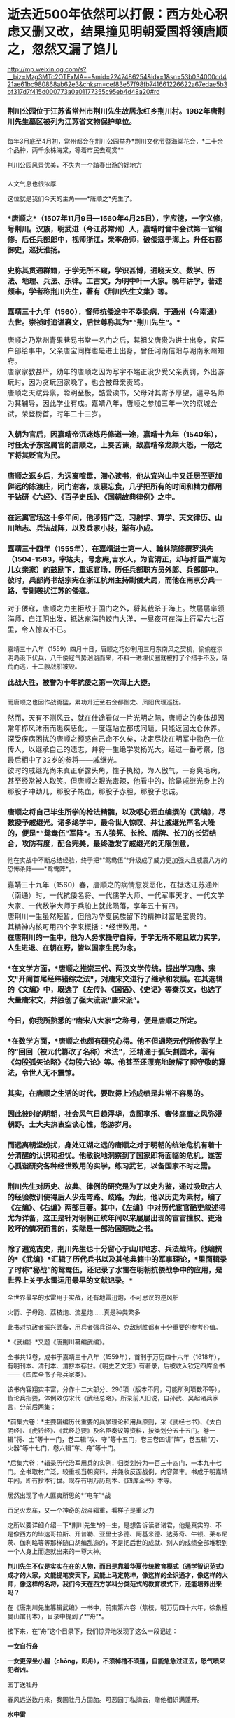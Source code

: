 * 逝去近500年依然可以打假：西方处心积虑又删又改，结果撞见明朝爱国将领唐顺之，忽然又漏了馅儿

http://mp.weixin.qq.com/s?__biz=Mzg3MTc2OTExMA==&mid=2247486254&idx=1&sn=53b034000cd421ae61bc980868ab62e3&chksm=cef83e57f98fb741661226622a67edae5b3bf317d7f415d000773a0a01177355c95eb4d48a20#rd


*** 荆川公园位于江苏省常州市荆川先生故居永红乡荆川村。1982年唐荆川先生墓区被列为江苏省文物保护单位。
:PROPERTIES:
:CUSTOM_ID: 荆川公园位于江苏省常州市荆川先生故居永红乡荆川村1982年唐荆川先生墓区被列为江苏省文物保护单位
:END:
*** 
:PROPERTIES:
:CUSTOM_ID: section
:END:
*** 
:PROPERTIES:
:CUSTOM_ID: section-1
:END:
[[./img/52-0.gif]]

每年3月底至4月初，常州都会在荆川公园举办*荆川文化节暨海棠花会，*二十余个品种，两千余株海棠，等着市民去观赏**

[[./img/52-1.gif]]

荆川公园风景优美，不失为一个踏春出游的好地方

[[./img/52-2.jpeg]]

*** 
:PROPERTIES:
:CUSTOM_ID: section-2
:style: margin: 0px;padding: 0px;font-size: 20px;font-weight: 400;color: rgb(0, 146, 224);line-height: 1.6em !important;font-family: inherit;font-style: normal;font-variant-ligatures: normal;font-variant-caps: normal;letter-spacing: 0px;orphans: 2;text-align: start;text-indent: 0px;text-transform: none;white-space: normal;widows: 2;word-spacing: 0px;-webkit-text-stroke-width: 0px;text-decoration-thickness: initial;text-decoration-style: initial;text-decoration-color: initial;user-select: auto;-webkit-tap-highlight-color: transparent;
:END:

[[./img/52-3.jpeg]]

*** 
:PROPERTIES:
:CUSTOM_ID: section-3
:END:

人文气息也很浓厚

[[./img/52-4.jpeg]]

这位就是我们今天的主角------*唐顺之*先生了。

[[./img/52-5.jpeg]]

*** 
:PROPERTIES:
:CUSTOM_ID: section-4
:END:
*** *唐顺之*（1507年11月9日---1560年4月25日），字应德，一字义修，号荆川。汉族，明武进（今江苏常州）人，嘉靖时曾中会试第一官编修。后任兵部郎中，视师浙江，亲率舟师，破倭寇于海上。升任右都御史，巡抚淮扬。
:PROPERTIES:
:CUSTOM_ID: 唐顺之1507年11月9日1560年4月25日字应德一字义修号荆川汉族明武进今江苏常州人嘉靖时曾中会试第一官编修后任兵部郎中视师浙江亲率舟师破倭寇于海上升任右都御史巡抚淮扬
:END:

[[./img/52-6.jpeg]]

*** 
:PROPERTIES:
:CUSTOM_ID: section-5
:END:
*** 史称其贯通群籍，于学无所不窥，学识甚博，通晓天文、数学、历法、地理、兵法、乐律。工古文，为明中叶一大家。晚年讲学，著述颇丰，学者称荆川先生，著有《荆川先生文集》等。
:PROPERTIES:
:CUSTOM_ID: 史称其贯通群籍于学无所不窥学识甚博通晓天文数学历法地理兵法乐律工古文为明中叶一大家晚年讲学著述颇丰学者称荆川先生著有荆川先生文集等
:END:
*** 
:PROPERTIES:
:CUSTOM_ID: section-6
:END:
*** 嘉靖三十九年（1560），督师抗倭途中不幸染病，于通州（今南通）去世。崇祯时追谥襄文，后世尊称其为*“荆川先生”。*
:PROPERTIES:
:CUSTOM_ID: 嘉靖三十九年1560督师抗倭途中不幸染病于通州今南通去世崇祯时追谥襄文后世尊称其为荆川先生
:END:

[[./img/52-7.jpeg]]

*** 
:PROPERTIES:
:CUSTOM_ID: section-7
:style: margin: 0px;padding: 0px;font-weight: 400;font-size: 16px;color: rgb(51, 51, 51);font-family: mp-quote, -apple-system-font, BlinkMacSystemFont, "Helvetica Neue", "PingFang SC", "Hiragino Sans GB", "Microsoft YaHei UI", "Microsoft YaHei", Arial, sans-serif;font-style: normal;font-variant-ligatures: normal;font-variant-caps: normal;letter-spacing: normal;orphans: 2;text-align: justify;text-indent: 0px;text-transform: none;white-space: normal;widows: 2;word-spacing: 0px;-webkit-text-stroke-width: 0px;text-decoration-thickness: initial;text-decoration-style: initial;text-decoration-color: initial;
:END:
*** 唐顺之乃常州青果巷易书堂一名门之后，其祖父唐贵为进士出身，官拜户部给事中，父亲唐宝同样也是进士出身，曾任河南信阳与湖南永州知府。
:PROPERTIES:
:CUSTOM_ID: 唐顺之乃常州青果巷易书堂一名门之后其祖父唐贵为进士出身官拜户部给事中父亲唐宝同样也是进士出身曾任河南信阳与湖南永州知府
:style: margin: 0px;padding: 0px;font-weight: 400;font-size: 16px;
:END:
*** 
:PROPERTIES:
:CUSTOM_ID: section-8
:style: margin: 0px;padding: 0px;font-weight: 400;font-size: 16px;
:END:
*** 
:PROPERTIES:
:CUSTOM_ID: section-9
:style: margin: 0px;padding: 0px;font-weight: 400;font-size: 16px;
:END:
*** 唐家家教甚严，幼年的唐顺之因为写字不端正没少受父亲责罚，外出游玩时，因为贪玩回家晚了，也会被母亲责骂。
:PROPERTIES:
:CUSTOM_ID: 唐家家教甚严幼年的唐顺之因为写字不端正没少受父亲责罚外出游玩时因为贪玩回家晚了也会被母亲责骂
:style: margin: 0px;padding: 0px;font-weight: 400;font-size: 16px;
:END:
*** 
:PROPERTIES:
:CUSTOM_ID: section-10
:style: margin: 0px;padding: 0px;font-weight: 400;font-size: 16px;
:END:
*** 唐顺之天赋异禀，聪明至极，酷爱读书，父母对其寄予厚望，遍寻名师为其辅导，因此学业有成。嘉靖八年，唐顺之参加三年一次的京城会试，荣登榜首，时年二十三岁。
:PROPERTIES:
:CUSTOM_ID: 唐顺之天赋异禀聪明至极酷爱读书父母对其寄予厚望遍寻名师为其辅导因此学业有成嘉靖八年唐顺之参加三年一次的京城会试荣登榜首时年二十三岁
:style: margin: 0px;padding: 0px;font-weight: 400;font-size: 16px;
:END:
*** 
:PROPERTIES:
:CUSTOM_ID: section-11
:style: margin: 0px;padding: 0px;font-weight: 400;font-size: 16px;
:END:
*** 入朝为官后，因嘉靖帝沉迷炼丹修道一途，嘉靖十九年（1540年），时任太子东宫属官的唐顺之，上奏苦谏，致嘉靖帝龙颜大怒，一怒之下将其贬官为民。
:PROPERTIES:
:CUSTOM_ID: 入朝为官后因嘉靖帝沉迷炼丹修道一途嘉靖十九年1540年时任太子东宫属官的唐顺之上奏苦谏致嘉靖帝龙颜大怒一怒之下将其贬官为民
:END:
*** 
:PROPERTIES:
:CUSTOM_ID: section-12
:END:
*** 唐顺之返乡后，为远离喧嚣，潜心读书，他从宜兴山中又迁居至更加僻远的陈渡庄，闭门谢客，废寝忘食，几乎把所有的时间和精力都用于钻研《六经》、《百子史氏》、《国朝故典律例》之中。
:PROPERTIES:
:CUSTOM_ID: 唐顺之返乡后为远离喧嚣潜心读书他从宜兴山中又迁居至更加僻远的陈渡庄闭门谢客废寝忘食几乎把所有的时间和精力都用于钻研六经百子史氏国朝故典律例之中
:END:

[[./img/52-8.jpeg]]

*** 
:PROPERTIES:
:CUSTOM_ID: section-13
:END:
*** 在远离官场这十多年间，他涉猎广泛，习射学、算学、天文律历、山川地志、兵法战阵，以及兵家小技，渐有小成。
:PROPERTIES:
:CUSTOM_ID: 在远离官场这十多年间他涉猎广泛习射学算学天文律历山川地志兵法战阵以及兵家小技渐有小成
:END:
*** 
:PROPERTIES:
:CUSTOM_ID: section-14
:END:
*** 嘉靖三十四年（1555年），在嘉靖进士第一人、翰林院修撰罗洪先（1504-1583，字达夫，号念庵,吉水人，为官清正，却与奸臣严嵩为儿女亲家）的鼓励下，重返官场，历任兵部职方员外郎、兵部郎中。彼时，兵部尚书胡宗宪在浙江杭州主持剿倭大局，而他在南京分兵一路，专剿袭扰江苏的倭寇。
:PROPERTIES:
:CUSTOM_ID: 嘉靖三十四年1555年在嘉靖进士第一人翰林院修撰罗洪先1504-1583字达夫号念庵吉水人为官清正却与奸臣严嵩为儿女亲家的鼓励下重返官场历任兵部职方员外郎兵部郎中彼时兵部尚书胡宗宪在浙江杭州主持剿倭大局而他在南京分兵一路专剿袭扰江苏的倭寇
:END:
*** 
:PROPERTIES:
:CUSTOM_ID: section-15
:style: margin: 0px;padding: 0px;font-weight: 400;font-size: 16px;
:END:
*** 对于倭寇，唐顺之力主拒敌于国门之外，将其截杀于海上。故屡屡率领海师，自江阴出发，抵达东海的蛟门大洋，一昼夜可在海上行军六七百里，令人惊叹不已。
:PROPERTIES:
:CUSTOM_ID: 对于倭寇唐顺之力主拒敌于国门之外将其截杀于海上故屡屡率领海师自江阴出发抵达东海的蛟门大洋一昼夜可在海上行军六七百里令人惊叹不已
:style: margin: 0px;padding: 0px;font-weight: 400;font-size: 16px;
:END:
*** 
嘉靖三十八年（1559）四月十日，唐顺之巧妙利用三月东南风之契机，偷偷在崇明岛设下伏兵，八千倭寇气势汹汹而来，不料一进埋伏圈就被打了个措手不及，落荒而逃，十二艘战船被毁。
:PROPERTIES:
:CUSTOM_ID: 嘉靖三十八年1559四月十日唐顺之巧妙利用三月东南风之契机偷偷在崇明岛设下伏兵八千倭寇气势汹汹而来不料一进埋伏圈就被打了个措手不及落荒而逃十二艘战船被毁
:style: margin: 0px;padding: 0px;font-weight: 400;font-size: 16px;
:END:
*** 
:PROPERTIES:
:CUSTOM_ID: section-16
:style: margin: 0px;padding: 0px;font-weight: 400;font-size: 16px;
:END:
*** *此战大胜，被誉为十年抗倭之第一次海上大捷。*
:PROPERTIES:
:CUSTOM_ID: 此战大胜被誉为十年抗倭之第一次海上大捷
:style: margin: 0px;padding: 0px;font-weight: 400;font-size: 16px;
:END:
*** 
而唐顺之也因作战勇猛，累功升迁至右佥都御史、凤阳代理巡抚。
:PROPERTIES:
:CUSTOM_ID: 而唐顺之也因作战勇猛累功升迁至右佥都御史凤阳代理巡抚
:style: margin: 0px;padding: 0px;font-weight: 400;font-size: 16px;
:END:
*** 
:PROPERTIES:
:CUSTOM_ID: section-17
:style: margin: 0px;padding: 0px;font-weight: 400;font-size: 16px;
:END:
*** 然而，天有不测风云，就在仕途看似一片光明之际，唐顺之的身体却因常年栉风沐雨而患疾恶化，一度连站立都成问题，只能返回太仓休养。
:PROPERTIES:
:CUSTOM_ID: 然而天有不测风云就在仕途看似一片光明之际唐顺之的身体却因常年栉风沐雨而患疾恶化一度连站立都成问题只能返回太仓休养
:style: margin: 0px;padding: 0px;font-weight: 400;font-size: 16px;
:END:
*** 
:PROPERTIES:
:CUSTOM_ID: section-18
:style: margin: 0px;padding: 0px;font-weight: 400;font-size: 16px;
:END:
*** 深受疾病困扰的唐顺之预感自己命不久矣，决定尽快在明军中物色一位传人，以继承自己的遗志，并将一生绝学发扬光大。经过一番考察，他最后相中了32岁的参将------戚继光。
:PROPERTIES:
:CUSTOM_ID: 深受疾病困扰的唐顺之预感自己命不久矣决定尽快在明军中物色一位传人以继承自己的遗志并将一生绝学发扬光大经过一番考察他最后相中了32岁的参将戚继光
:style: margin: 0px;padding: 0px;font-weight: 400;font-size: 16px;
:END:
*** 
:PROPERTIES:
:CUSTOM_ID: section-19
:style: margin: 0px;padding: 0px;font-weight: 400;font-size: 16px;
:END:
*** 彼时的戚继光尚未真正崭露头角，性子执拗，为人傲气，一身臭毛病，甚至经常被人取笑。但唐顺之眼光毒辣，他看中的，恰是戚继光身上的那股子冲劲儿，那股子热血，那股子赤胆，那股子忠诚。
:PROPERTIES:
:CUSTOM_ID: 彼时的戚继光尚未真正崭露头角性子执拗为人傲气一身臭毛病甚至经常被人取笑但唐顺之眼光毒辣他看中的恰是戚继光身上的那股子冲劲儿那股子热血那股子赤胆那股子忠诚
:style: margin: 0px;padding: 0px;font-weight: 400;font-size: 16px;
:END:

[[./img/52-9.jpeg]]

*** 
:PROPERTIES:
:CUSTOM_ID: section-20
:style: margin: 0px;padding: 0px;font-weight: 400;font-size: 16px;
:END:
*** 唐顺之将自己毕生所学的枪法精髓，以及呕心沥血编撰的《武编》，尽数授予戚继光。诸多绝学中，最令世人惊叹、并让戚继光声名大噪的，便是*“鸳鸯伍”军阵*。五人狼筅、长枪、盾牌、长刀的长短结合，攻防有度，配合完美，最终激发了戚继光的无限创意，
他在实战中不断总结经验，终于把*“鸳鸯伍”*升级成了威力更加强大且威震八方的恐怖杀阵------*鸳鸯阵*。
:PROPERTIES:
:CUSTOM_ID: 唐顺之将自己毕生所学的枪法精髓以及呕心沥血编撰的武编尽数授予戚继光诸多绝学中最令世人惊叹并让戚继光声名大噪的便是鸳鸯伍军阵五人狼筅长枪盾牌长刀的长短结合攻防有度配合完美最终激发了戚继光的无限创意-他在实战中不断总结经验终于把鸳鸯伍升级成了威力更加强大且威震八方的恐怖杀阵鸳鸯阵
:style: margin: 0px;padding: 0px;font-weight: 400;font-size: 16px;
:END:

[[./img/52-10.jpeg]]

[[./img/52-11.jpeg]]

[[./img/52-12.jpeg]]

*** 
:PROPERTIES:
:CUSTOM_ID: section-21
:style: margin: 0px;padding: 0px;font-weight: 400;font-size: 16px;
:END:
*** 
:PROPERTIES:
:CUSTOM_ID: section-22
:style: margin: 0px;padding: 0px;font-weight: 400;font-size: 16px;color: rgb(51, 51, 51);font-family: mp-quote, -apple-system-font, BlinkMacSystemFont, "Helvetica Neue", "PingFang SC", "Hiragino Sans GB", "Microsoft YaHei UI", "Microsoft YaHei", Arial, sans-serif;font-style: normal;font-variant-ligatures: normal;font-variant-caps: normal;letter-spacing: normal;orphans: 2;text-align: justify;text-indent: 0px;text-transform: none;white-space: normal;widows: 2;word-spacing: 0px;-webkit-text-stroke-width: 0px;text-decoration-thickness: initial;text-decoration-style: initial;text-decoration-color: initial;
:END:
*** 嘉靖三十九年（1560）春，唐顺之的病情愈发恶化，在抵达江苏通州（南通）时，一代抗倭名将、一代儒学大师、一代军事天才、一代文学大家、一代数学大师于兵船上就此陨落，享年五十有四。
:PROPERTIES:
:CUSTOM_ID: 嘉靖三十九年1560春唐顺之的病情愈发恶化在抵达江苏通州南通时一代抗倭名将一代儒学大师一代军事天才一代文学大家一代数学大师于兵船上就此陨落享年五十有四
:style: margin: 0px;padding: 0px;font-weight: 400;font-size: 16px;
:END:
*** 
:PROPERTIES:
:CUSTOM_ID: section-23
:style: margin: 0px;padding: 0px;font-weight: 400;font-size: 16px;
:END:
*** 唐荆川一生虽然短暂，但他为华夏民族留下的精神财富是宝贵的。
:PROPERTIES:
:CUSTOM_ID: 唐荆川一生虽然短暂但他为华夏民族留下的精神财富是宝贵的
:style: margin: 0px;padding: 0px;font-weight: 400;font-size: 16px;
:END:
*** 
:PROPERTIES:
:CUSTOM_ID: section-24
:style: margin: 0px;padding: 0px;font-weight: 400;font-size: 16px;
:END:
*** 其精神内核可用四个字来概括：*经世致用。*
:PROPERTIES:
:CUSTOM_ID: 其精神内核可用四个字来概括经世致用
:style: margin: 0px;padding: 0px;font-weight: 400;font-size: 16px;
:END:
*** 
:PROPERTIES:
:CUSTOM_ID: section-25
:style: margin: 0px;padding: 0px;font-weight: 400;font-size: 16px;
:END:
*** *在唐荆川的一生中，他为人务求操守自持，于学无所不窥且致力实学，人生进退、在朝在野，皆以国家生民为念。*
:PROPERTIES:
:CUSTOM_ID: 在唐荆川的一生中他为人务求操守自持于学无所不窥且致力实学人生进退在朝在野皆以国家生民为念
:style: margin: 0px;padding: 0px;font-weight: 400;font-size: 16px;
:END:
*** 
:PROPERTIES:
:CUSTOM_ID: section-26
:style: margin: 0px;padding: 0px;font-weight: 400;font-size: 16px;
:END:
*** *在文学方面，*唐顺之推崇三代、两汉文学传统，提出学习唐、宋文"开阖首尾经纬错综之法"，对唐宋文进行了继承和发展。在其选辑的《文编》中，既选了《左传》、《国语》、《史记》等秦汉文，也选了大量唐宋文，并独创了强大流派“唐宋派”。
:PROPERTIES:
:CUSTOM_ID: 在文学方面唐顺之推崇三代两汉文学传统提出学习唐宋文开阖首尾经纬错综之法对唐宋文进行了继承和发展在其选辑的文编中既选了左传国语史记等秦汉文也选了大量唐宋文并独创了强大流派唐宋派
:END:
*** 
:PROPERTIES:
:CUSTOM_ID: section-27
:END:
*** 今日，你我所熟悉的“唐宋八大家”之称号，便是唐顺之所定。
:PROPERTIES:
:CUSTOM_ID: 今日你我所熟悉的唐宋八大家之称号便是唐顺之所定
:END:
*** 
:PROPERTIES:
:CUSTOM_ID: section-28
:END:
*** *在数学方面，*唐顺之也颇有研究心得。他不但通晓元代所传数学上的“回回（被元代篡改了名称）术法”，还精通于弧矢割圆术，著有《勾股弧矢论略》《勾股六论》等。他甚至还漂亮地破解了郭守敬的算法，令世人无不震惊。
:PROPERTIES:
:CUSTOM_ID: 在数学方面唐顺之也颇有研究心得他不但通晓元代所传数学上的回回被元代篡改了名称术法还精通于弧矢割圆术著有勾股弧矢论略勾股六论等他甚至还漂亮地破解了郭守敬的算法令世人无不震惊
:END:
*** 
:PROPERTIES:
:CUSTOM_ID: section-29
:END:
*** 其实，在唐顺之生活的时代，要取得上述成绩是非常不容易的。
:PROPERTIES:
:CUSTOM_ID: 其实在唐顺之生活的时代要取得上述成绩是非常不容易的
:END:
*** 
:PROPERTIES:
:CUSTOM_ID: section-30
:END:
*** 因此彼时的明朝，社会风气日趋浮华，贪图享乐、奢侈腐靡之风弥漫朝野。士大夫热衷空谈心性，悠游岁月。
:PROPERTIES:
:CUSTOM_ID: 因此彼时的明朝社会风气日趋浮华贪图享乐奢侈腐靡之风弥漫朝野士大夫热衷空谈心性悠游岁月
:END:
*** 
:PROPERTIES:
:CUSTOM_ID: section-31
:END:
*** 而远离朝堂纷扰，身处江湖之远的唐顺之对于明朝的统治危机有着十分清醒的认识和担忧。他敏锐地洞察到了国家即将面临的危机，遂苦心孤诣研究各种经世致用的实学，练习武艺，以备国家不时之需。
:PROPERTIES:
:CUSTOM_ID: 而远离朝堂纷扰身处江湖之远的唐顺之对于明朝的统治危机有着十分清醒的认识和担忧他敏锐地洞察到了国家即将面临的危机遂苦心孤诣研究各种经世致用的实学练习武艺以备国家不时之需
:END:
*** 
:PROPERTIES:
:CUSTOM_ID: section-32
:END:
*** 荆川先生对历史、故典、律例的研究是为了以史为鉴，通过吸取古人的经验教训使得后人少走弯路、歧路。为此，他以历史为素材，编了《左编》、《右编》两部巨著。其中，《左编》中对历代宦官酷吏叙述得尤为详备，这正是针对明朝正统年间以来屡屡出现的宦官擅权、吏治败坏的情况而言的，实际是一部治国理政之书。
:PROPERTIES:
:CUSTOM_ID: 荆川先生对历史故典律例的研究是为了以史为鉴通过吸取古人的经验教训使得后人少走弯路歧路为此他以历史为素材编了左编右编两部巨著其中左编中对历代宦官酷吏叙述得尤为详备这正是针对明朝正统年间以来屡屡出现的宦官擅权吏治败坏的情况而言的实际是一部治国理政之书
:END:
*** 
:PROPERTIES:
:CUSTOM_ID: section-33
:END:
*** 除了遍览古史，荆川先生也十分留心于山川地志、兵法战阵。他编撰的*《武编》*汇辑了历代兵书以及其他典籍中的军事理论，*里面辑录了时称“秘战”的鸳鸯伍，还记录了水雷在明朝抗倭战争中的应用，是世界上关于水雷运用最早的文献记录。*
:PROPERTIES:
:CUSTOM_ID: 除了遍览古史荆川先生也十分留心于山川地志兵法战阵他编撰的武编汇辑了历代兵书以及其他典籍中的军事理论里面辑录了时称秘战的鸳鸯伍还记录了水雷在明朝抗倭战争中的应用是世界上关于水雷运用最早的文献记录
:END:

[[./img/52-13.jpeg]]

[[./img/52-14.jpeg]]

全世界最早的水雷用于实战，还有地雷迅炮，不可思议的逆风船

[[./img/52-15.jpeg]]

火箭、子母跑、荔枝炮、流星炮......真是种类繁多

[[./img/52-16.jpeg]]

此书对执政者振兴武备，用兵者强兵锐卒、克敌制胜都有十分重要的参考价值。

*《武编》*又题《唐荆川纂编武编》。

[[./img/52-17.jpeg]]

全书共12卷，成书于嘉靖三十八年（1559年），首刊于万历四十六年（1618年），有明刊本、清刊本、清抄本存世。《明史艺文志》有著录，后被收入钦定四库全书------《四库全书子部兵家类》。

该书内容翔实丰富，分作十二大部分、296项（版本不同，可能所列项数不等），皆论兵指要，体例效仿宋代《武经总略》。所录前人旧说，自孙武、吴起诸兵家言，分前后两集：

*前集六卷：*主要辑编历代重要的兵学理论和用兵原则，采《武经七书》、《太白阴经》、《虎钤经》、《武经总要》及名臣奏议等资料，按类划分五十五门。卷一辑“将、士”等十一门，卷二辑“攻、守”等十五门，卷三卷四讲“阵”，卷五辑“刀、火器”等十七门，卷六辑“车、舟”等十门。

*后集六卷：*辑录历代治军用兵的实例，归类划分为一百三十四门，一本九十七门。全书取材广泛，较重视当朝资料，并兼收反面战例，内容颇丰。书成于明嘉靖年间，即有抄本行世。现存有明万历刻本、《四库全书》本等。

居然出现了令人匪夷所思的*“电车”*战

[[./img/52-18.jpeg]]

[[./img/52-19.jpeg]]

[[./img/52-20.jpeg]]

百足火龙车，又一个神奇的战斗辎重，看样子是重火力

[[./img/52-21.jpeg]]

之所以要详细介绍一下*荆川先生*的一生，是想告诉读者诸君，他是真实的、不是像西方的毕达哥拉斯、开普勒、亚里士多德、阿基米德、达芬奇、牛顿、莱布尼茨、伽利略等等那样随口胡编乱造的，不是把后世的成就、别人的成绩全部堆积到一个人身上而造就出来的一尊大神。

*荆川先生不仅是实实在在的人物，而且是靠着华夏传统教育模式（通学智识范式）成才的大家，文能提笔安天下，武能上马定乾坤，像这样的全识通才，像这样的大师，像这样的名将，我们今天在西方学科分类范式的教育模式下，还能培养出来吗？*

在《唐荆川先生篡辑武编》一书中，前集第六卷（焦校，明万历四十六年，徐象檀曼山馆刊本），目录中提到了*“舟”*。

[[./img/52-22.jpeg]]

接下来，在“舟”这个目录下，我们惊异地发现了这么一段记述：

*一女自行舟*

*一女更深坐小艟（chōng，即舟），不须棹橹不须蓬，自能急急过江去，怒气喷来犯者凶。*

园丁送牡丹

春风远送数舟来，我圃牡丹方固胎。可恶园丁私摘去，赠他相识满蓬开。

*水中雷*

水火元（原）来不可逢，大江星火愈难容。谁将纸炮中响响，两岸如闻山岳崩。

千家锤

千斤之力石如斗，绞关合弓古无有。贼舟相近急翻身，霹雳一声如拉朽。

[[./img/52-23.jpeg]]

四库全书中也有这一段

[[./img/52-24.png]]

这首诗不难理解，可是究竟有什么含义呢？

书中记述的船，不需要摇撸，也不需要篷（即风帆，上文逆风船那里有提到悬蓬，就是悬挂风帆），却能够自行渡江，还急急过江，速度很快，同时喷着气，喷的气还很厉害，碰到这个气的人有凶，------按照程碧波教授的说法，*这不正是蒸汽机船吗？*

其实，*逆风船*那时也透露了一些信息：船走如飞为顺风，风如不顺怎悬蓬？军师自有通天计，南北风生任意攻。

什么玩意儿那么拽，南北风可以随意生，想有就有？联想一下蒸汽喷射之风。

[[./img/52-25.jpeg]]

有趣的是，唐顺之（1507-1560）去世之后，过了12年，那个堪称徐光启第二的王徴（1571～1644）出生了。

根据程碧波教授的考证，王徴加入耶稣会后，编撰了一本《新制诸器图说》，而其中记载了*“火船自去，火雷自轰，风轮转动，风车行远”*等诸多奇妙构思的物件，王徵在耶稣会的授意下，将这些新奇的物件悉数归为“额辣济亚牗造诸器图说”，所谓“额辣济亚”，即“Greek”，希腊。

可是，人们惊奇地发现，王徴书中所谓的*“火船自去，火雷自轰，风轮转动，风车行远”并非其所创，而是来自唐顺之编撰的著作《武编》，即《唐荆川先生篡辑武编》一书。*

*所谓，拷贝不走样，一模一样。*

《武编》一书中明确记载的*“飞车”*，尚不清楚其有无自身动力，但程碧波教授认为显然是对应王徵所说的“风车行远”以及“人飞图说”。

根据《清史史料探究》记载，1672年（一说1678年），比利时传教士南怀仁（ Ferdinand
Verbiest
,1623年10月9日1688年1月28日，字敦伯，又字勋卿）利用华夏传承下来的典籍在北京制造出了一辆布兰卡冲动式蒸汽汽车，被认为是世界上第一辆汽车，其车身用木头精雕细刻而成，车长65cm，有4个车轮和1个导向轮。

详见：[[https://mp.weixin.qq.com/s?__biz=Mzg3MTc2OTExMA==&mid=2247486109&idx=1&sn=8b2fe5a004304f92065c32288b99df1b&chksm=cef83fe4f98fb6f2e559f59cc31f45d0abf69ed6580bcf282229e6b751ad377f8dcd5e797d47&token=1559292304&lang=zh_CN&scene=21#wechat_redirect][“汽车”概念最早的提出者是唐朝人张遂，全世界最早的汽车也出现在中国，16-17世纪西方科技几乎为零]]

西方宣称，1679年，法国物理学家丹尼斯.巴本在观察蒸汽逃离高压锅后，制造了第一台蒸汽机的工作模型。但世界上第一台蒸汽机却是由古希腊数学家亚历山大港的希罗（Hero
of Alexandria）制作。

程碧波教授考证后发现，这个叫“希罗”的家伙名字比较怪异，看着就像个“英雄（Hero）”，其总是和地点"Alexandria"连在一起，其它古希腊人物的名字极少有如此表示法。例如，欧几里得、阿基米德等人的名字并不与地名相连。

事出反常必有妖。

在仔细研究了南怀仁的西文名字'Verbiest
Ferdinand'后，惊奇地发现'Fer'音近'Hero'；'v'即'of'；'erbies'音近'Alexan'，其中'bi'音近'k'；'t'音近'dria'。故'Ferdinand
Verbiest'即'Hero of Alexandria'，因此：

*南怀仁 = 亚历山大港的希罗。*

传教士又玩了一出与 “利玛窦
= 欧几里得（利玛窦的拉丁文名就是欧几里得）”一样的把戏，还真是有样学样。

其实，笔者已经专门发文说过古埃及和亚力山大港的问题，亚历山大港和图书馆从现代地质学来考证，根据就不可能存在，所以必然是虚假的，详情请见：

系统性造假+系统性完善=系统性坍塌。物极必反，这样的结果西方做梦也没有想到  

 

*现在，唐顺之的《武编》一书早在1559年便已成书，比南怀仁这个诬陷天才军火专家戴梓的家伙都早了113年（即使按照1672年南怀仁制作出布兰卡冲动式蒸汽汽车来算）。*

在华夏传统文化和通识教育体系下浸润和培养出的人才，真是文韬武略，上马抵御外辱、安邦定国平天下，下马著书立说，以传后世，这才是华夏人才该有的风骨、该有的生生不灭的精神。

[[./img/52-26.jpeg]]

*/
/*

*知道为什么我们名为“汉”吗？*

那是因为------*“维天有汉，监亦有光；维地有汉，兴我家邦”。*

我们是天之民族，是磅礴而大气的银河之族，是拥有宇宙视野、梦想星辰大海的民族，我们每一个人，都是来自星星的你。

[[./img/52-27.jpeg]]

*/
/*

*/在悠悠历史长河中，每每国难当头之际，为什么华夏总能凤凰涅槃、浴火重生？/*

那是因为江山代有才人出，在每一个年代，都有一群认知觉醒后仰望星空、坚守使命的人，都有属于每一个时代的唐荆川。

而每一个唐荆川如火柴般划亮夜空时，他终会魂归天际，与历朝历代无数守护华夏文明的英勇先辈一起，汇聚成我们头顶上方永世不灭的璀璨星河。

*这不是一个人的传奇，而是一个民族生生不息的传承。*

